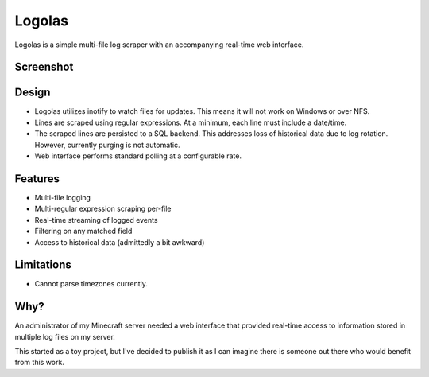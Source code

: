 Logolas
=======

Logolas is a simple multi-file log scraper with an accompanying real-time web interface.

Screenshot
----------

.. image:: images/screenshot.png

Design
------

* Logolas utilizes inotify to watch files for updates. This means it will not work on Windows or over NFS.
* Lines are scraped using regular expressions. At a minimum, each line must include a date/time.
* The scraped lines are persisted to a SQL backend. This addresses loss of historical data due to log rotation. However, currently purging is not automatic.
* Web interface performs standard polling at a configurable rate.

Features
--------

* Multi-file logging
* Multi-regular expression scraping per-file
* Real-time streaming of logged events
* Filtering on any matched field
* Access to historical data (admittedly a bit awkward)

Limitations
-----------
* Cannot parse timezones currently.

Why?
----

An administrator of my Minecraft server needed a web interface that provided real-time access to information stored in multiple log files on my server.

This started as a toy project, but I've decided to publish it as I can imagine there is someone out there who would benefit from this work.
